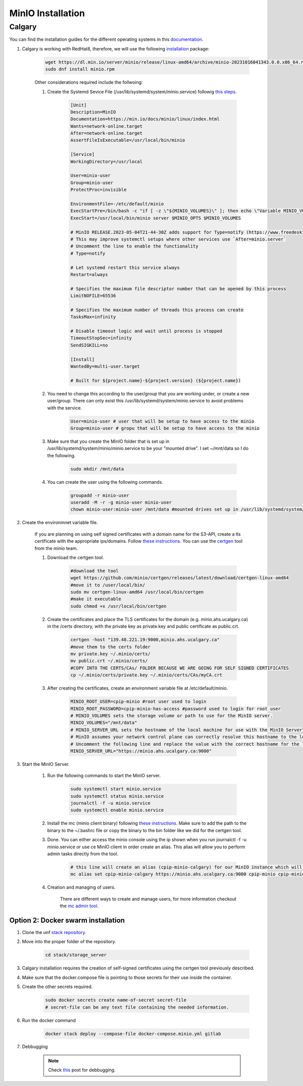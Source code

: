 .. _minio:

MinIO Installation
=============================

Calgary
+++++++

You can find the installation guides for the different operating systems in this `documentation <https://min.io/docs/minio/linux/operations/install-deploy-manage/deploy-minio-single-node-single-drive.html#minio-snsd>`_.

#. Calgary is working with RedHat8, therefore, we will use the following `installation <https://min.io/docs/minio/linux/operations/install-deploy-manage/deploy-minio-single-node-single-drive.html#minio-snsd>`_ package:

    .. code-block:: bash

        wget https://dl.min.io/server/minio/release/linux-amd64/archive/minio-20231016041343.0.0.x86_64.rpm -O minio.rpm
        sudo dnf install minio.rpm

    Other considerations required include the follwoing:

    #. Create the Systemd Sevice File (/usr/lib/systemd/system/minio.service) followig `this steps <https://min.io/docs/minio/linux/operations/install-deploy-manage/deploy-minio-single-node-single-drive.html#minio-snsd>`_. 

        .. code-block:: text

            [Unit]
            Description=MinIO
            Documentation=https://min.io/docs/minio/linux/index.html
            Wants=network-online.target
            After=network-online.target
            AssertFileIsExecutable=/usr/local/bin/minio

            [Service]
            WorkingDirectory=/usr/local

            User=minio-user
            Group=minio-user
            ProtectProc=invisible

            EnvironmentFile=-/etc/default/minio
            ExecStartPre=/bin/bash -c "if [ -z \"${MINIO_VOLUMES}\" ]; then echo \"Variable MINIO_VOLUMES not set in /etc/default/minio\"; exit 1; fi"
            ExecStart=/usr/local/bin/minio server $MINIO_OPTS $MINIO_VOLUMES

            # MinIO RELEASE.2023-05-04T21-44-30Z adds support for Type=notify (https://www.freedesktop.org/software/systemd/man/systemd.service.html#Type=)
            # This may improve systemctl setups where other services use `After=minio.server`
            # Uncomment the line to enable the functionality
            # Type=notify

            # Let systemd restart this service always
            Restart=always

            # Specifies the maximum file descriptor number that can be opened by this process
            LimitNOFILE=65536

            # Specifies the maximum number of threads this process can create
            TasksMax=infinity

            # Disable timeout logic and wait until process is stopped
            TimeoutStopSec=infinity
            SendSIGKILL=no

            [Install]
            WantedBy=multi-user.target

            # Built for ${project.name}-${project.version} (${project.name})

    #. You need to change this according to the user/group that you are working under, or create a new user/group. There can only exist this /usr/lib/systemd/system/minio.service to avoid problems with the service.

        .. code-block:: bash

            User=minio-user # user that will be setup to have access to the minio
            Group=minio-user # gropu that will be setup to have access to the minio

    #. Make sure that you create the MinIO folder that is set up in /usr/lib/systemd/system/minio/minio.service to be your "mounted drive". I set ~/mnt/data so I do the following.

        .. code-block:: bash

            sudo mkdir /mnt/data

    #. You can create the user using the following commands.

        .. code-block:: bash

            groupadd -r minio-user
            useradd -M -r -g minio-user minio-user
            chown minio-user:minio-user /mnt/data #mounted drives set up in /usr/lib/systemd/system/minio/minio.service file, could be multiple

#. Create the environmnet variable file.

    If you are planning on using self signed certificates with a domain name for the S3-API, create a tls certificate with the appropriate ips/domains. Follow `these instructions <https://min.io/docs/minio/linux/operations/network-encryption.html>`_. You can use the `certgen <https://github.com/minio/certgen>`_ tool from the minio team.

    #. Download the certgen tool. 

        .. code-block:: bash

            #download the tool
            wget https://github.com/minio/certgen/releases/latest/download/certgen-linux-amd64
            #move it to /user/local/bin/
            sudo mv certgen-linux-amd64 /usr/local/bin/certgen
            #make it executable
            sudo chmod +x /usr/local/bin/certgen

    #. Create the certificates and place the TLS certificates for the domain (e.g. minio.ahs.ucalgary.ca) in the /certs directory, with the private key as private.key and public certificate as public.crt.

        .. code-block:: bash

            certgen -host "139.48.221.19:9000,minio.ahs.ucalgary.ca"
            #move them to the certs folder
            mv private.key ~/.minio/certs/
            mv public.crt ~/.minio/certs/
            #COPY INTO THE CERTS/CAs/ FOLDER BECAUSE WE ARE GOING FOR SELF SIGNED CERTIFICATES
            cp ~/.minio/certs/private.key ~/.minio/certs/CAs/myCA.crt

    #. After creating the certificates, create an environment variable file at /etc/default/minio.

        .. code-block:: bash

            MINIO_ROOT_USER=cpip-minio #root user used to login
            MINIO_ROOT_PASSWORD=cpip-minio-has-access #password used to login for root user
            # MINIO_VOLUMES sets the storage volume or path to use for the MinIO server.
            MINIO_VOLUMES="/mnt/data"
            # MINIO_SERVER_URL sets the hostname of the local machine for use with the MinIO Server
            # MinIO assumes your network control plane can correctly resolve this hostname to the local machine
            # Uncomment the following line and replace the value with the correct hostname for the local machine and port for the MinIO server (9000 by default).
            MINIO_SERVER_URL="https://minio.ahs.ucalgary.ca:9000"

#. Start the MinIO Server.

    #. Run the following commands to start the MinIO server.

        .. code-block:: bash

            sudo systemctl start minio.service
            sudo systemctl status minio.service
            journalctl -f -u minio.service
            sudo systemctl enable minio.service

    #. Install the mc (minio client binary) following `these instructions <https://min.io/docs/minio/linux/reference/minio-mc.html#mc-install>`_. Make sure to add the path to the binary to the ~/.bashrc file or copy the binary to the bin folder like we did for the certgen tool.

    #. Done. You can either access the minio console using the ip shown when you run journalctl -f -u minio.service or use ce MinIO client in order create an alias. This alias will allow you to perform admin tasks directly from the tool.

        .. code-block:: bash

            # this line will create an alias (cpip-minio-calgary) for our MinIO instance which will be used to manage it
            mc alias set cpip-minio-calgary https://minio.ahs.ucalgary.ca:9000 cpip-minio cpip-minio-has-access

    #. Creation and managing of users.

        There are different ways to create and manage users, for more information checkout the `mc admin tool <https://min.io/docs/minio/linux/reference/minio-mc-admin>`_.

Option 2: Docker swarm installation
-----------------------------------
 
#. Clone the unf `stack repository <https://gitlab.unf-montreal.ca/ni-dataops/stack.git>`_.

#. Move into the proper folder of the repository.

    .. code-block:: bash

        cd stack/storage_server

#. Calgary installation requires the creation of self-signed certificates using the certgen tool previously described.

#. Make sure that the docker.compose file is pointing to those secrets for their use inside the container.

#. Create the other secrets required.

    .. code-block:: bash

        sudo docker secrets create name-of-secret secret-file
        # secret-file can be any text file containing the needed information.

#. Run the docker command

    .. code-block:: bash

        docker stack deploy --compose-file docker-compose.minio.yml gitlab

#. Debbugging

    .. note:: 

        Check `this <https://stackoverflow.com/questions/55087903/docker-logs-errors-of-services-of-stack-deploy>`_ post for debbugging.